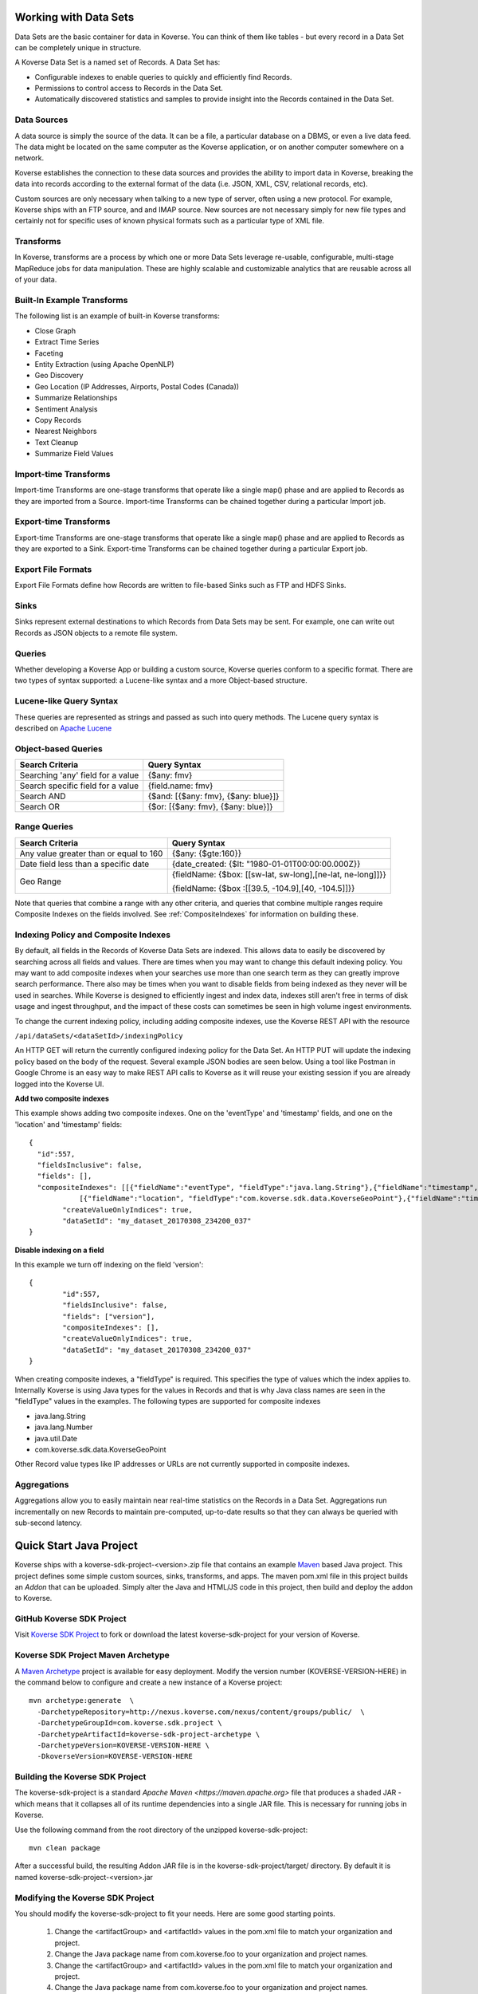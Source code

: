 .. _DevDataSets:

Working with Data Sets
======================

Data Sets are the basic container for data in Koverse.
You can think of them like tables - but every record in a Data Set can be completely unique in structure.

A Koverse Data Set is a named set of Records. A Data Set has:

* Configurable indexes to enable queries to quickly and efficiently find Records.

* Permissions to control access to Records in the Data Set.

* Automatically discovered statistics and samples to provide insight into the Records contained in the Data Set.


Data Sources
------------
A data source is simply the source of the data. It can be a file, a particular database on a DBMS, or even a live data feed. The data might be located on the same computer as the Koverse application, or on another computer somewhere on a network.

Koverse establishes the connection to these data sources and provides the ability to import data in Koverse, breaking the data into records according to the external format of the data (i.e. JSON, XML, CSV, relational records, etc).

Custom sources are only necessary when talking to a new type of server, often using a new protocol. For example, Koverse ships with an FTP source, and and IMAP source. New sources are not necessary simply for new file types and certainly not for specific uses of known physical formats such as a particular type of XML file.

Transforms
----------

In Koverse, transforms are a process by which one or more Data Sets leverage re-usable, configurable, multi-stage MapReduce jobs for data manipulation. These are highly scalable and customizable analytics that are reusable across all of your data.

Built-In Example Transforms
---------------------------

The following list is an example of built-in Koverse transforms:

* Close Graph

* Extract Time Series

* Faceting

* Entity Extraction (using Apache OpenNLP)

* Geo Discovery

* Geo Location (IP Addresses, Airports, Postal Codes (Canada))

* Summarize Relationships

* Sentiment Analysis

* Copy Records

* Nearest Neighbors

* Text Cleanup

* Summarize Field Values

Import-time Transforms
----------------------

Import-time Transforms are one-stage transforms that operate like a single map() phase and are applied to Records as they are imported from a Source. Import-time Transforms can be chained together during a particular Import job.

Export-time Transforms
----------------------

Export-time Transforms are one-stage transforms that operate like a single map() phase and are applied to Records as they are exported to a Sink. Export-time Transforms can be chained together during a particular Export job.

Export File Formats
-------------------
Export File Formats define how Records are written to file-based Sinks such as FTP and HDFS Sinks.

Sinks
-----

Sinks represent external destinations to which Records from Data Sets may be sent. For example, one can write out Records as JSON objects to a remote file system.

Queries
-------

Whether developing a Koverse App or building a custom source, Koverse queries conform to a specific format. There are two types of syntax supported: a Lucene-like syntax and a more Object-based structure.

Lucene-like Query Syntax
------------------------

These queries are represented as strings and passed as such into query methods. The Lucene query syntax is described on `Apache Lucene <https://lucene.apache.org/core/3_6_2/queryparsersyntax.html>`_


Object-based Queries
--------------------

+-----------------------------------+-------------------------------------+
|Search Criteria                    | Query Syntax                        |
+===================================+=====================================+
| Searching 'any' field for a value | {$any: fmv}                         |
+-----------------------------------+-------------------------------------+
| Search specific field for a value | {field.name: fmv}                   |
+-----------------------------------+-------------------------------------+
| Search AND                        + {$and: [{$any: fmv}, {$any: blue}]} |
+-----------------------------------+-------------------------------------+
| Search OR                         | {$or: [{$any: fmv}, {$any: blue}]}  |
+-----------------------------------+-------------------------------------+


Range Queries
-------------

+----------------------------------------+------------------------------------------------------------+
|Search Criteria                         | Query Syntax                                               |
+========================================+============================================================+
| Any value greater than or equal to 160 | {$any: {$gte:160}}                                         |
+----------------------------------------+------------------------------------------------------------+
| Date field less than a specific date   | {date_created: {$lt: "1980-01-01T00:00:00.000Z}}           |
+----------------------------------------+------------------------------------------------------------+
| Geo Range                              + {fieldName: {$box: [[sw-lat, sw-long],[ne-lat, ne-long]]}} |
|                                        |                                                            |
|                                        | {fieldName: {$box :[[39.5, -104.9],[40, -104.5]]}}         |
+----------------------------------------+------------------------------------------------------------+

Note that queries that combine a range with any other criteria, and queries that combine multiple ranges require Composite Indexes on the fields involved. See :ref:`CompositeIndexes` for information on building these.

.. _CompositeIndexes:

Indexing Policy and Composite Indexes
-------------------------------------
By default, all fields in the Records of Koverse Data Sets are indexed. This allows data to easily be discovered by searching
across all fields and values. There are times when you may want to change this default indexing policy. You may want to add
composite indexes when your searches use more than one search term as they can greatly improve search performance. There also
may be times when you want to disable fields from being indexed as they never will be used in searches. While Koverse is designed
to efficiently ingest and index data, indexes still aren't free in terms of disk usage and ingest throughput, and the impact of
these costs can sometimes be seen in high volume ingest environments.

To change the current indexing policy, including adding composite indexes, use the Koverse REST API with the resource

``/api/dataSets/<dataSetId>/indexingPolicy``

An HTTP GET will return the currently configured indexing policy for the Data Set. An HTTP PUT will update the indexing policy
based on the body of the request. Several example JSON bodies are seen below. Using a tool like Postman in Google Chrome is an
easy way to make REST API calls to Koverse as it will reuse your existing session if you are already logged into the Koverse UI.

**Add two composite indexes**

This example shows adding two composite indexes. One on the 'eventType' and 'timestamp' fields, and one on the 'location'
and 'timestamp' fields::

	{
	  "id":557,
	  "fieldsInclusive": false,
	  "fields": [],
	  "compositeIndexes": [[{"fieldName":"eventType", "fieldType":"java.lang.String"},{"fieldName":"timestamp","fieldType":"java.lang.Number"}],
		    [{"fieldName":"location", "fieldType":"com.koverse.sdk.data.KoverseGeoPoint"},{"fieldName":"timestamp","fieldType":"java.lang.Number"}]],
		"createValueOnlyIndices": true,
		"dataSetId": "my_dataset_20170308_234200_037"
	}

**Disable indexing on a field**

In this example we turn off indexing on the field 'version'::

	{
		"id":557,
		"fieldsInclusive": false,
		"fields": ["version"],
		"compositeIndexes": [],
		"createValueOnlyIndices": true,
		"dataSetId": "my_dataset_20170308_234200_037"
	}

When creating composite indexes, a "fieldType" is required. This specifies the type of values which the index applies to.
Internally Koverse is using Java types for the values in Records and that is why Java class names are seen in the "fieldType"
values in the examples. The following types are supported for composite indexes

- java.lang.String
- java.lang.Number
- java.util.Date
- com.koverse.sdk.data.KoverseGeoPoint

Other Record value types like IP addresses or URLs are not currently supported in composite indexes.

Aggregations
------------
Aggregations allow you to easily maintain near real-time statistics on the Records in a Data Set. Aggregations run incrementally on new Records to maintain pre-computed, up-to-date results so that they can always be queried with sub-second latency.


.. _quick-start-java-project:

Quick Start Java Project
========================

Koverse ships with a koverse-sdk-project-<version>.zip file that contains an example `Maven <http://maven.apache.org>`_ based Java project. This project defines some simple custom sources, sinks, transforms, and apps. The maven pom.xml file in this project builds
an `Addon` that can be uploaded. Simply alter the Java and HTML/JS code in this project, then build and deploy the addon to Koverse.

GitHub Koverse SDK Project
--------------------------
Visit `Koverse SDK Project <https://github.com/Koverse/koverse-sdk-project/tree/1.4/>`_ to fork or download the latest koverse-sdk-project for your version of Koverse.

.. _koverse-archetype-project:

Koverse SDK Project Maven Archetype
-----------------------------------

A `Maven Archetype <https://maven.apache.org/guides/introduction/introduction-to-archetypes.html>`_ project is available for easy deployment. Modify the version number (KOVERSE-VERSION-HERE) in the command below to configure and create a new instance of a Koverse project::

	mvn archetype:generate  \
	  -DarchetypeRepository=http://nexus.koverse.com/nexus/content/groups/public/  \
	  -DarchetypeGroupId=com.koverse.sdk.project \
	  -DarchetypeArtifactId=koverse-sdk-project-archetype \
	  -DarchetypeVersion=KOVERSE-VERSION-HERE \
	  -DkoverseVersion=KOVERSE-VERSION-HERE

Building the Koverse SDK Project
--------------------------------

The koverse-sdk-project is a standard `Apache Maven <https://maven.apache.org>` file that produces a shaded JAR - which means that it collapses all of its runtime dependencies into a single JAR file. This is necessary for running jobs in Koverse.

Use the following command from the root directory of the unzipped koverse-sdk-project::

	mvn clean package

After a successful build, the resulting Addon JAR file is in the koverse-sdk-project/target/ directory. By default it is named koverse-sdk-project-<version>.jar

Modifying the Koverse SDK Project
---------------------------------

You should modify the koverse-sdk-project to fit your needs. Here are some good starting points.

    #. Change the <artifactGroup> and <artifactId> values in the pom.xml file to match your organization and project.

    #. Change the Java package name from com.koverse.foo to your organization and project names.

    #. Change the <artifactGroup> and <artifactId> values in the pom.xml file to match your organization and project.

    #. Change the Java package name from com.koverse.foo to your organization and project names.

    #. Modify the Java classes to create your own custom sources, transforms, sinks, and application definitions.

    #. Delete any unused Java classes.

    #. Modify the /src/main/resources/classesToInspect.example file to match your Java classes and rename the file to classesToInspect.

    #. Modify the /src/main/resources/apps/ contents for your custom application.

    #. Modify the LICENSE and README file

Deploying the Addon to a Koverse Server
---------------------------------------

Addons can be deployed via a Maven command, or via the Koverse web interface.

Maven Addon Deployment
----------------------

	#. Login to your Koverse server

	#. Navigate to the "System Administration" application

	#. Click the "API" tab

	#. Click "Add API Token" button

	#. Add a name such as "developer"

	#. Click "Administrators" button

	#. Click "Create Token" button

	#. Note the API Token that was created.

	#. Add the following settings to your ~/.m2/settings.xml profile::

		<properties>
			<koverse.apitoken>API-TOKEN-HERE</koverse.apitoken>
			<koverse.serverurl>KOVERSE-URL-HERE (ex: http://koversevm/Koverse)</koverse.serverurl>
		</properties>

	#. Use this single command to build and deploy the plugin for testing::

		mvn clean package org.apache.maven.plugins:koverse-maven-plugin:deploy


Web interface Addon Deployment
------------------------------

	#. Navigate to the "System Administration App"

	#. Click the "Addons" tab

	#. Click "Browse" or "Choose File", and select the addon file from the <basedir>/target for your maven project.

	#. Click upload
